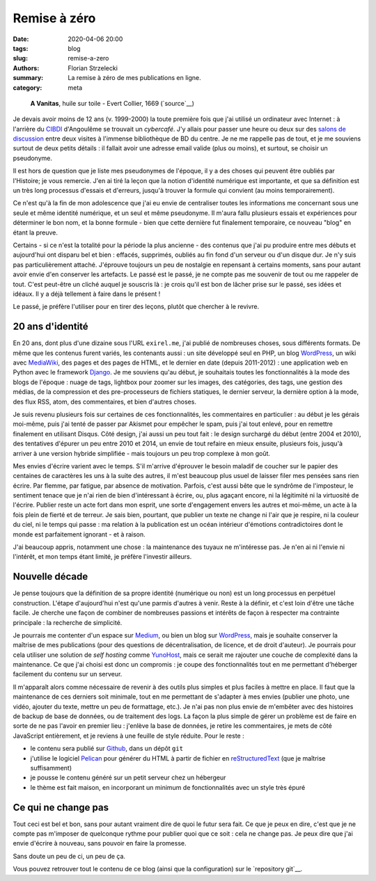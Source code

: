 =============
Remise à zéro
=============

:date: 2020-04-06 20:00
:tags: blog
:slug: remise-a-zero
:authors: Florian Strzelecki
:summary: La remise à zéro de mes publications en ligne.
:category: meta

.. figure:: https://upload.wikimedia.org/wikipedia/commons/thumb/2/2c/A_Vanitas%29_by_Edward_Collier.jpg/1024px-A_Vanitas%29_by_Edward_Collier.jpg
   :alt: A Vanitas

   **A Vanitas**, huile sur toile - Evert Collier, 1669 (`source`__)

   .. __: https://en.wikipedia.org/wiki/File:A_Vanitas)_by_Edward_Collier.jpg

Je devais avoir moins de 12 ans (v. 1999-2000) la toute première fois que j'ai
utilisé un ordinateur avec Internet : à l'arrière du `CIBDI`_ d'Angoulême se
trouvait un *cybercafé*. J'y allais pour passer une heure ou deux sur des
`salons de discussion`_ entre deux visites à l'immense bibliothèque de BD
du centre. Je ne me rappelle pas de tout, et je me souviens surtout de deux
petits détails : il fallait avoir une adresse email valide (plus ou moins), et
surtout, se choisir un pseudonyme.

Il est hors de question que je liste mes pseudonymes de l'époque, il y a des
choses qui peuvent être oubliés par l'Histoire; je vous remercie. J'en ai tiré
la leçon que la notion d'identité numérique est importante, et que sa
définition est un très long processus d'essais et d'erreurs, jusqu'à trouver
la formule qui convient (au moins temporairement).

Ce n'est qu'à la fin de mon adolescence que j'ai eu envie de centraliser toutes
les informations me concernant sous une seule et même identité numérique, et
un seul et même pseudonyme. Il m'aura fallu plusieurs essais et expériences
pour déterminer le bon nom, et la bonne formule - bien que cette dernière fut
finalement temporaire, ce nouveau "blog" en étant la preuve.

Certains - si ce n'est la totalité pour la période la plus ancienne - des
contenus que j'ai pu produire entre mes débuts et aujourd'hui ont disparu bel
et bien : effacés, supprimés, oubliés au fin fond d'un serveur ou d'un disque
dur. Je n'y suis pas particulièrement attaché. J'éprouve toujours un peu de
nostalgie en repensant à certains moments, sans pour autant avoir envie d'en
conserver les artefacts. Le passé est le passé, je ne compte pas me souvenir de
tout ou me rappeler de tout. C'est peut-être un cliché auquel je souscris là :
je crois qu'il est bon de lâcher prise sur le passé, ses idées et idéaux. Il y
a déjà tellement à faire dans le présent !

Le passé, je préfère l'utiliser pour en tirer des leçons, plutôt que chercher
à le revivre.


20 ans d'identité
=================

En 20 ans, dont plus d'une dizaine sous l'URL ``exirel.me``, j'ai publié de
nombreuses choses, sous différents formats. De même que les contenus furent
variés, les contenants aussi : un site développé seul en PHP, un blog
`WordPress`_, un wiki avec `MediaWiki`_, des pages et des pages de HTML, et le
dernier en date (depuis 2011-2012) : une application web en Python avec le
framework `Django`_. Je me souviens qu'au début, je souhaitais toutes les
fonctionnalités à la mode des blogs de l'époque : nuage de tags, lightbox pour
zoomer sur les images, des catégories, des tags, une gestion des médias, de la
compression et des pre-processeurs de fichiers statiques, le dernier serveur,
la dernière option à la mode, des flux RSS, atom, des commentaires, et bien
d'autres choses.

Je suis revenu plusieurs fois sur certaines de ces fonctionnalités, les
commentaires en particulier : au début je les gérais moi-même, puis j'ai tenté
de passer par Akismet pour empêcher le spam, puis j'ai tout enlevé, pour en
remettre finalement en utilisant Disqus. Côté design, j'ai aussi un peu tout
fait : le design surchargé du début (entre 2004 et 2010), des tentatives
d'épurer un peu entre 2010 et 2014, un envie de tout refaire en mieux ensuite,
plusieurs fois, jusqu'à arriver à une version hybride simplifiée - mais
toujours un peu trop complexe à mon goût.

Mes envies d'écrire varient avec le temps. S'il m'arrive d'éprouver le
besoin maladif de coucher sur le papier des centaines de caractères les uns à
la suite des autres, il m'est beaucoup plus usuel de laisser filer mes pensées
sans rien écrire. Par flemme, par fatigue, par absence de motivation. Parfois,
c'est aussi bête que le syndrôme de l'imposteur, le sentiment tenace que je
n'ai rien de bien d'intéressant à écrire, ou, plus agaçant encore, ni la
légitimité ni la virtuosité de l'écrire. Publier reste un acte fort dans mon
esprit, une sorte d'engagement envers les autres et moi-même, un acte à la fois
plein de fierté et de terreur. Je sais bien, pourtant, que publier un texte
ne change ni l'air que je respire, ni la couleur du ciel, ni le temps qui
passe : ma relation à la publication est un océan intérieur d'émotions
contradictoires dont le monde est parfaitement ignorant - et à raison.

J'ai beaucoup appris, notamment une chose : la maintenance des tuyaux ne
m'intéresse pas. Je n'en ai ni l'envie ni l'intérêt, et mon temps étant limité,
je préfère l'investir ailleurs.


Nouvelle décade
===============

Je pense toujours que la définition de sa propre identité (numérique ou non)
est un long processus en perpétuel construction. L'étape d'aujourd'hui n'est
qu'une parmis d'autres à venir. Reste à la définir, et c'est loin d'être une
tâche facile. Je cherche une façon de combiner de nombreuses passions et
intérêts de façon à respecter ma contrainte principale : la recherche de
simplicité.

Je pourrais me contenter d'un espace sur `Medium`_, ou bien un blog sur
`WordPress`_, mais je souhaite conserver la maîtrise de mes publications (pour
des questions de décentralisation, de licence, et de droit d'auteur). Je
pourrais pour cela utiliser une solution de *self hosting* comme `YunoHost`_,
mais ce serait me rajouter une couche de complexité dans la maintenance. Ce que
j'ai choisi est donc un compromis : je coupe des fonctionnalités tout en
me permettant d'héberger facilement du contenu sur un serveur.

Il m'apparaît alors comme nécessaire de revenir à des outils plus simples et
plus faciles à mettre en place. Il faut que la maintenance de ces derniers soit
minimale, tout en me permettant de s'adapter à mes envies (publier une photo,
une vidéo, ajouter du texte, mettre un peu de formattage, etc.). Je n'ai pas
non plus envie de m'embêter avec des histoires de backup de base de données, ou
de traitement des logs. La façon la plus simple de gérer un problème est de
faire en sorte de ne pas l'avoir en premier lieu : j'enlève la base de données,
je retire les commentaires, je mets de côté JavaScript entièrement, et je
reviens à une feuille de style réduite. Pour le reste :

* le contenu sera publié sur `Github`_, dans un dépôt ``git``
* j'utilise le logiciel `Pelican`_ pour générer du HTML à partir de fichier
  en `reStructuredText`_ (que je maîtrise suffisamment)
* je pousse le contenu généré sur un petit serveur chez un hébergeur
* le thème est fait maison, en incorporant un minimum de fonctionnalités avec
  un style très épuré


Ce qui ne change pas
====================

Tout ceci est bel et bon, sans pour autant vraiment dire de quoi le futur sera
fait. Ce que je peux en dire, c'est que je ne compte pas m'imposer de
quelconque rythme pour publier quoi que ce soit : cela ne change pas. Je peux
dire que j'ai envie d'écrire à nouveau, sans pouvoir en faire la promesse.

Sans doute un peu de ci, un peu de ça.

Vous pouvez retrouver tout le contenu de ce blog (ainsi que la configuration)
sur le `repository git`__.


.. _CIBDI: http://www.citebd.org/
.. _salons de discussion: https://fr.wiktionary.org/wiki/clavardoir
.. _MediaWiki: https://www.mediawiki.org/wiki/MediaWiki
.. _Django: https://www.djangoproject.com/
.. _Medium: https://medium.com/
.. _WordPress: https://wordpress.com/
.. _YunoHost: https://yunohost.org/#/selfhosting
.. _Github: https://github.com/exirel/blog
.. _Pelican: https://blog.getpelican.com/
.. _reStructuredText: https://docutils.sourceforge.io/rst.html
.. repository git: https://github.com/exirel/blog
